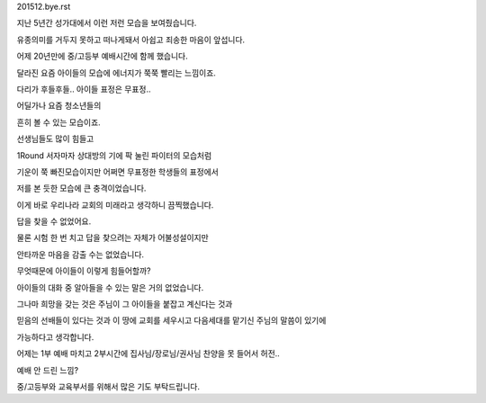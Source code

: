 201512.bye.rst 
지난 5년간 성가대에서 이런 저런 모습을 보여줬습니다.

유종의미를 거두지 못하고 떠나게돼서 아쉽고 죄송한 마음이 앞섭니다.

어제 20년만에 중/고등부 예배시간에 함께 했습니다.

달라진 요즘 아이들의  모습에 에너지가 쭉쭉 빨리는 느낌이죠.

다리가 후들후들.. 아이들 표정은 무표정.. 

어딜가나 요즘 청소년들의 

흔히 볼 수 있는 모습이죠. 

선생님들도 많이 힘들고 

1Round 서자마자 상대방의 기에 팍 눌린 파이터의 모습처럼

기운이 쭉 빠진모습이지만 어쩌면 무표정한 학생들의 표정에서 

저를 본 듯한 모습에 큰 충격이었습니다.

이게 바로 우리나라 교회의 미래라고 생각하니 끔찍했습니다. 

답을 찾을 수 없었어요. 

물론 시험 한 번 치고 답을 찾으려는 자체가 어불성설이지만

안타까운 마음을 감출 수는 없었습니다. 

무엇때문에 아이들이 이렇게 힘들어할까?  

아이들의 대화 중 알아들을 수 있는 말은 거의 없었습니다.

그나마 희망을 갖는 것은 주님이 그 아이들을 붙잡고 계신다는 것과
  
믿음의 선배들이 있다는 것과 이 땅에 교회를 세우시고 다음세대를 맡기신 주님의 말씀이 있기에
 
가능하다고 생각합니다. 

어제는 1부 예배 마치고 2부시간에 집사님/장로님/권사님 찬양을 못 들어서 허전..

예배 안 드린 느낌?  

중/고등부와 교육부서를 위해서 많은 기도 부탁드립니다. 


